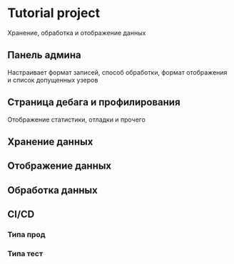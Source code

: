 * Tutorial project
Хранение, обработка и отображение данных
** Панель админа
Настраивает формат записей, способ обработки, формат отображения и список допущенных узеров
** Страница дебага и профилирования
Отображение статистики, отладки и прочего
** Хранение данных
** Отображение данных
** Обработка данных
** CI/CD
*** Типа прод
*** Типа тест
